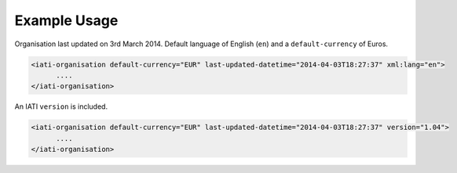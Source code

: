 Example Usage
~~~~~~~~~~~~~
Organisation last updated on 3rd March 2014. Default language of English (``en``) and a ``default-currency`` of Euros.

.. code-block:: xml

     <iati-organisation default-currency="EUR" last-updated-datetime="2014-04-03T18:27:37" xml:lang="en">
           ....
     </iati-organisation>


An IATI ``version`` is included. 

.. code-block:: xml

     <iati-organisation default-currency="EUR" last-updated-datetime="2014-04-03T18:27:37" version="1.04">
           ....
     </iati-organisation>
